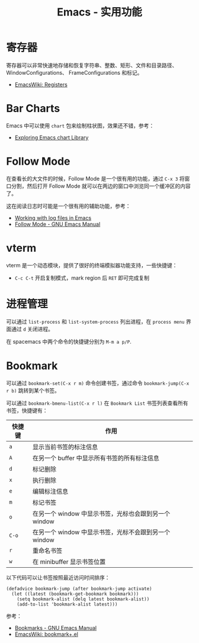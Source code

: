 #+TITLE:      Emacs - 实用功能

* 目录                                                    :TOC_4_gh:noexport:
- [[#寄存器][寄存器]]
- [[#bar-charts][Bar Charts]]
- [[#follow-mode][Follow Mode]]
- [[#vterm][vterm]]
- [[#进程管理][进程管理]]
- [[#bookmark][Bookmark]]

* 寄存器
  寄存器可以非常快速地存储和恢复字符串、整数、矩形、文件和目录路径、WindowConfigurations、
  FrameConfigurations 和标记。

  + [[https://www.emacswiki.org/emacs/Registers][EmacsWiki: Registers]]

* Bar Charts
  Emacs 中可以使用 ~chart~ 包来绘制柱状图，效果还不错，参考：
  + [[https://francismurillo.github.io/2017-04-15-Exploring-Emacs-chart-Library/][Exploring Emacs chart Library]]

* Follow Mode
  在查看长的大文件的时候，Follow Mode 是一个很有用的功能，通过 ~C-x 3~ 将窗口分割，然后打开 Follow Mode 就可以在两边的窗口中浏览同一个缓冲区的内容了。

  这在阅读日志时可能是一个很有用的辅助功能，参考：
  + [[https://writequit.org/articles/working-with-logs-in-emacs.html][Working with log files in Emacs]]
  + [[https://www.gnu.org/software/emacs/manual/html_node/emacs/Follow-Mode.html][Follow Mode - GNU Emacs Manual]]

* vterm
  vterm 是一个动态模块，提供了很好的终端模拟器功能支持，一些快捷键：
  + ~C-c C-t~ 开启复制模式，mark region 后 ~RET~ 即可完成复制

* 进程管理
  可以通过 =list-process= 和 =list-system-process= 列出进程，在 =process menu= 界面通过 =d= 关闭进程。

  在 spacemacs 中两个命令的快捷键分别为 =M-m a p/P=.

* Bookmark
  可以通过 =bookmark-set(C-x r m)= 命令创建书签，通过命令 =bookmark-jump(C-x r b)= 跳转到某个书签。

  可以通过 =bookmark-bmenu-list(C-x r l)= 在 =Bookmark List= 书签列表查看所有书签，快捷键有：
  |--------+-------------------------------------------------------|
  | 快捷键 | 作用                                                  |
  |--------+-------------------------------------------------------|
  | =a=      | 显示当前书签的标注信息                                |
  | =A=      | 在另一个 buffer 中显示所有书签的所有标注信息          |
  | =d=      | 标记删除                                              |
  | =x=      | 执行删除                                              |
  | =e=      | 编辑标注信息                                          |
  | =m=      | 标记书签                                              |
  | =o=      | 在另一个 window 中显示书签，光标也会跟到另一个 window |
  | =C-o=    | 在另一个 window 中显示书签，光标不会跟到另一个 window |
  | =r=      | 重命名书签                                            |
  | =w=      | 在 minibuffer 显示书签位置                            |
  |--------+-------------------------------------------------------|

  以下代码可以让书签按照最近访问时间排序：
  #+begin_src elisp
    (defadvice bookmark-jump (after bookmark-jump activate)
      (let ((latest (bookmark-get-bookmark bookmark)))
        (setq bookmark-alist (delq latest bookmark-alist))
        (add-to-list 'bookmark-alist latest)))
  #+end_src

  参考：
  + [[https://www.gnu.org/software/emacs/manual/html_node/emacs/Bookmarks.html][Bookmarks - GNU Emacs Manual]]
  + [[https://www.emacswiki.org/emacs/bookmark+.el][EmacsWiki: bookmark+.el]]

